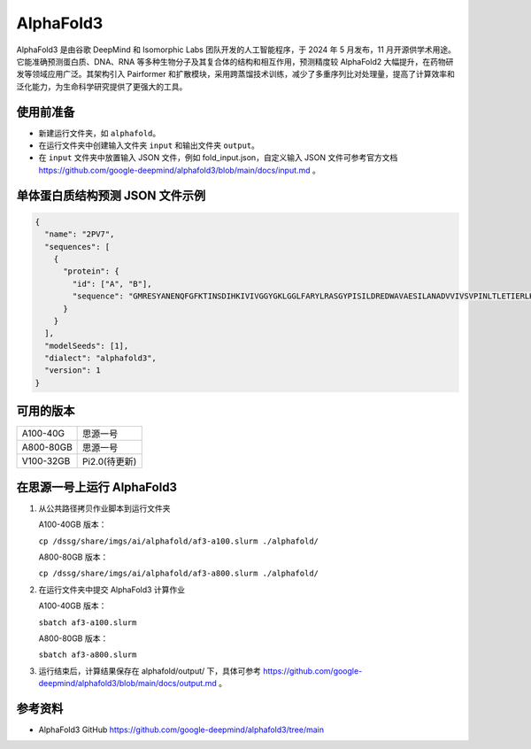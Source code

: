 AlphaFold3
===============

AlphaFold3 是由谷歌 DeepMind 和 Isomorphic Labs 团队开发的人工智能程序，于 2024 年 5 月发布，11 月开源供学术用途。它能准确预测蛋白质、DNA、RNA 等多种生物分子及其复合体的结构和相互作用，预测精度较 AlphaFold2 大幅提升，在药物研发等领域应用广泛。其架构引入 Pairformer 和扩散模块，采用跨蒸馏技术训练，减少了多重序列比对处理量，提高了计算效率和泛化能力，为生命科学研究提供了更强大的工具。

使用前准备
----------

- 新建运行文件夹，如 ``alphafold``。
- 在运行文件夹中创建输入文件夹 ``input`` 和输出文件夹 ``output``。
- 在 ``input`` 文件夹中放置输入 JSON 文件，例如 fold_input.json，自定义输入 JSON 文件可参考官方文档 `https://github.com/google-deepmind/alphafold3/blob/main/docs/input.md <https://github.com/google-deepmind/alphafold3/blob/main/docs/input.md>`_ 。

单体蛋白质结构预测 JSON 文件示例
--------------------------------

.. code-block:: json

    {
      "name": "2PV7",
      "sequences": [
        {
          "protein": {
            "id": ["A", "B"],
            "sequence": "GMRESYANENQFGFKTINSDIHKIVIVGGYGKLGGLFARYLRASGYPISILDREDWAVAESILANADVVIVSVPINLTLETIERLKPYLTENMLLADLTSVKREPLAKMLEVHTGAVLGLHPMFGADIASMAKQVVVRCDGRFPERYEWLLEQIQIWGAKIYQTNATEHDHNMTYIQALRHFSTFANGLHLSKQPINLANLLALSSPIYRLELAMIGRLFAQDAELYADIIMDKSENLAVIETLKQTYDEALTFFENNDRQGFIDAFHKVRDWFGDYSEQFLKESRQLLQQANDLKQG"
          }
        }
      ],
      "modelSeeds": [1],
      "dialect": "alphafold3",
      "version": 1
    }

可用的版本
----------

+--------------+--------------+
| A100-40G     | 思源一号     |
+--------------+--------------+
| A800-80GB    | 思源一号     |
+--------------+--------------+
| V100-32GB    | Pi2.0(待更新)|
+--------------+--------------+

在思源一号上运行 AlphaFold3
---------------------------------

1. 从公共路径拷贝作业脚本到运行文件夹

   A100-40GB 版本：

   ``cp /dssg/share/imgs/ai/alphafold/af3-a100.slurm ./alphafold/``

   A800-80GB 版本：

   ``cp /dssg/share/imgs/ai/alphafold/af3-a800.slurm ./alphafold/``

2. 在运行文件夹中提交 AlphaFold3 计算作业

   A100-40GB 版本：

   ``sbatch af3-a100.slurm``

   A800-80GB 版本：

   ``sbatch af3-a800.slurm``

3. 运行结束后，计算结果保存在 alphafold/output/ 下，具体可参考 `https://github.com/google-deepmind/alphafold3/blob/main/docs/output.md <https://github.com/google-deepmind/alphafold3/blob/main/docs/output.md>`_ 。

参考资料
----------------
- AlphaFold3 GitHub https://github.com/google-deepmind/alphafold3/tree/main